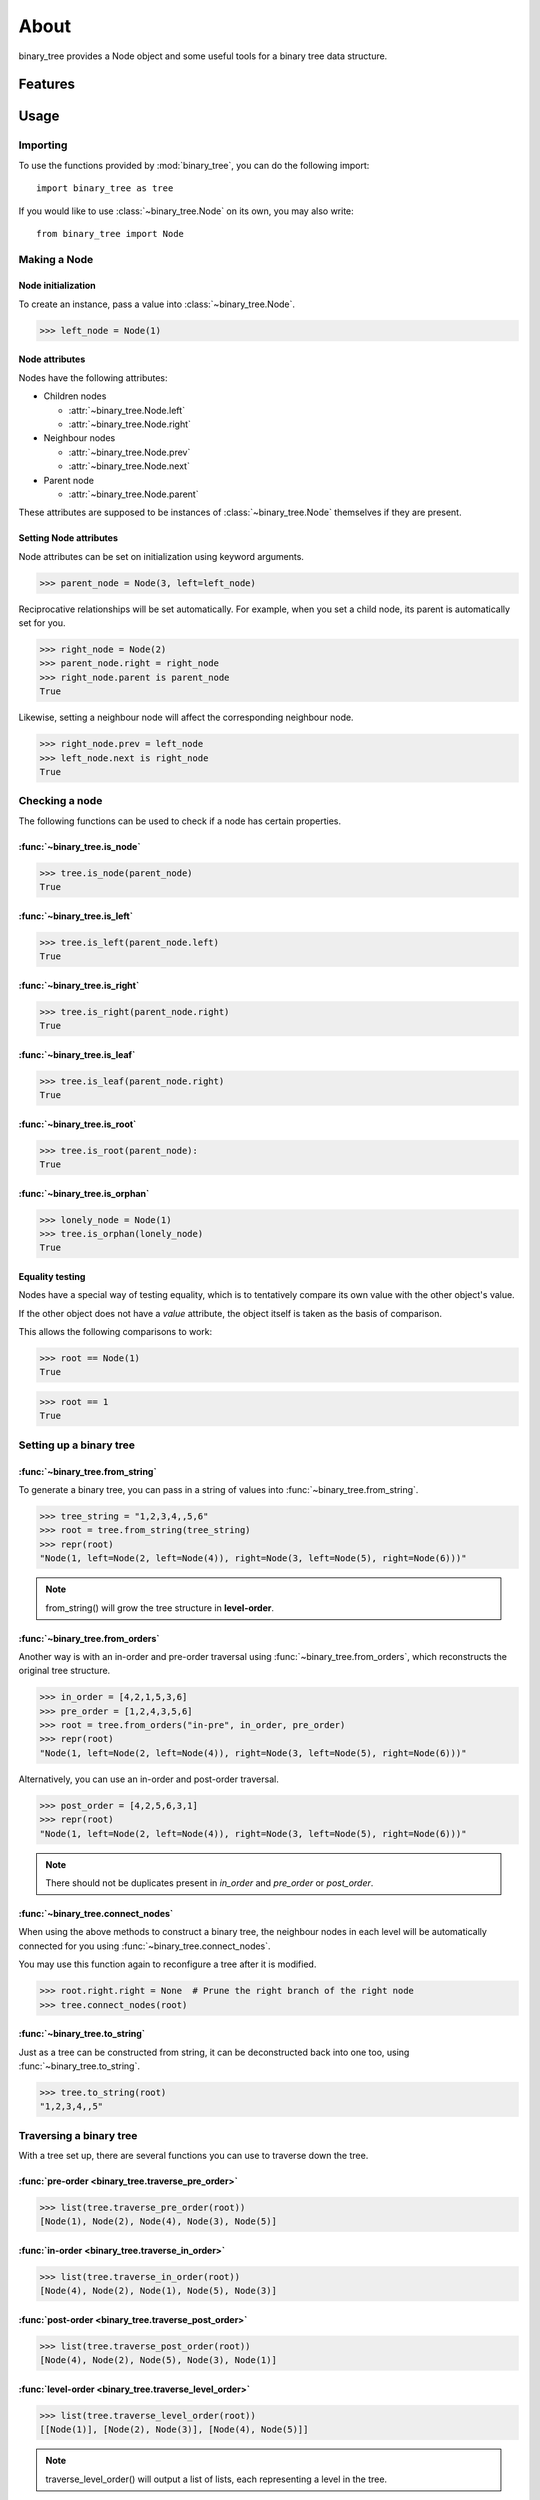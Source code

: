*******
 About
*******

binary_tree provides a Node object and some useful tools for a binary tree data structure.

==========
 Features
==========

.. contents:: 
    :local:

=======
 Usage
=======

-----------
 Importing
-----------

To use the functions provided by :mod:`binary_tree`, you can do the following import::

    import binary_tree as tree

If you would like to use :class:`~binary_tree.Node` on its own, you may also write::
    
    from binary_tree import Node

---------------
 Making a Node 
---------------

Node initialization
^^^^^^^^^^^^^^^^^^^
To create an instance, pass a value into :class:`~binary_tree.Node`.

>>> left_node = Node(1)

Node attributes
^^^^^^^^^^^^^^^
Nodes have the following attributes:

* Children nodes
  
  * :attr:`~binary_tree.Node.left`
  * :attr:`~binary_tree.Node.right`

* Neighbour nodes
  
  * :attr:`~binary_tree.Node.prev`
  * :attr:`~binary_tree.Node.next`

* Parent node

  * :attr:`~binary_tree.Node.parent`

These attributes are supposed to be instances of :class:`~binary_tree.Node` themselves if they are present. 

Setting Node attributes
^^^^^^^^^^^^^^^^^^^^^^^
Node attributes can be set on initialization using keyword arguments.

>>> parent_node = Node(3, left=left_node)

Reciprocative relationships will be set automatically. For example, when you set a child node, its parent is automatically set for you.

>>> right_node = Node(2)
>>> parent_node.right = right_node
>>> right_node.parent is parent_node
True

Likewise, setting a neighbour node will affect the corresponding neighbour node.

>>> right_node.prev = left_node
>>> left_node.next is right_node
True

-----------------
 Checking a node
-----------------

The following functions can be used to check if a node has certain properties.

:func:`~binary_tree.is_node`
^^^^^^^^^^^^^^^^^^^^^^^^^^^^
>>> tree.is_node(parent_node)
True

:func:`~binary_tree.is_left`
^^^^^^^^^^^^^^^^^^^^^^^^^^^^
>>> tree.is_left(parent_node.left)
True

:func:`~binary_tree.is_right`
^^^^^^^^^^^^^^^^^^^^^^^^^^^^^
>>> tree.is_right(parent_node.right)
True

:func:`~binary_tree.is_leaf`
^^^^^^^^^^^^^^^^^^^^^^^^^^^^
>>> tree.is_leaf(parent_node.right)
True

:func:`~binary_tree.is_root`
^^^^^^^^^^^^^^^^^^^^^^^^^^^^
>>> tree.is_root(parent_node):
True

:func:`~binary_tree.is_orphan`
^^^^^^^^^^^^^^^^^^^^^^^^^^^^^^
>>> lonely_node = Node(1)
>>> tree.is_orphan(lonely_node)
True

Equality testing
^^^^^^^^^^^^^^^^
Nodes have a special way of testing equality, which is to tentatively compare its own value with the other object's value. 

If the other object does not have a `value` attribute, the object itself is taken as the basis of comparison. 

This allows the following comparisons to work:

>>> root == Node(1)
True

>>> root == 1
True

--------------------------
 Setting up a binary tree 
--------------------------

:func:`~binary_tree.from_string`
^^^^^^^^^^^^^^^^^^^^^^^^^^^^^^^^
To generate a binary tree, you can pass in a string of values into :func:`~binary_tree.from_string`.

>>> tree_string = "1,2,3,4,,5,6"
>>> root = tree.from_string(tree_string)
>>> repr(root)
"Node(1, left=Node(2, left=Node(4)), right=Node(3, left=Node(5), right=Node(6)))"

.. note::
    from_string() will grow the tree structure in **level-order**.

:func:`~binary_tree.from_orders`
^^^^^^^^^^^^^^^^^^^^^^^^^^^^^^^^
Another way is with an in-order and pre-order traversal using :func:`~binary_tree.from_orders`, which reconstructs the original tree structure.

>>> in_order = [4,2,1,5,3,6]
>>> pre_order = [1,2,4,3,5,6]
>>> root = tree.from_orders("in-pre", in_order, pre_order)
>>> repr(root)
"Node(1, left=Node(2, left=Node(4)), right=Node(3, left=Node(5), right=Node(6)))"

Alternatively, you can use an in-order and post-order traversal.

>>> post_order = [4,2,5,6,3,1]
>>> repr(root)
"Node(1, left=Node(2, left=Node(4)), right=Node(3, left=Node(5), right=Node(6)))"

.. note::
    There should not be duplicates present in `in_order` and `pre_order` or `post_order`.

:func:`~binary_tree.connect_nodes`
^^^^^^^^^^^^^^^^^^^^^^^^^^^^^^^^^^
When using the above methods to construct a binary tree, the neighbour nodes in each level will be automatically connected for you using :func:`~binary_tree.connect_nodes`.

You may use this function again to reconfigure a tree after it is modified. 

>>> root.right.right = None  # Prune the right branch of the right node
>>> tree.connect_nodes(root)

:func:`~binary_tree.to_string`
^^^^^^^^^^^^^^^^^^^^^^^^^^^^^^
Just as a tree can be constructed from string, it can be deconstructed back into one too, using :func:`~binary_tree.to_string`.

>>> tree.to_string(root)
"1,2,3,4,,5"

--------------------------
 Traversing a binary tree
--------------------------

With a tree set up, there are several functions you can use to traverse down the tree.

:func:`pre-order <binary_tree.traverse_pre_order>`
^^^^^^^^^^^^^^^^^^^^^^^^^^^^^^^^^^^^^^^^^^^^^^^^^^
>>> list(tree.traverse_pre_order(root))
[Node(1), Node(2), Node(4), Node(3), Node(5)]

:func:`in-order <binary_tree.traverse_in_order>`
^^^^^^^^^^^^^^^^^^^^^^^^^^^^^^^^^^^^^^^^^^^^^^^^
>>> list(tree.traverse_in_order(root))
[Node(4), Node(2), Node(1), Node(5), Node(3)]

:func:`post-order <binary_tree.traverse_post_order>`
^^^^^^^^^^^^^^^^^^^^^^^^^^^^^^^^^^^^^^^^^^^^^^^^^^^^
>>> list(tree.traverse_post_order(root))
[Node(4), Node(2), Node(5), Node(3), Node(1)]

:func:`level-order <binary_tree.traverse_level_order>`
^^^^^^^^^^^^^^^^^^^^^^^^^^^^^^^^^^^^^^^^^^^^^^^^^^^^^^
>>> list(tree.traverse_level_order(root))
[[Node(1)], [Node(2), Node(3)], [Node(4), Node(5)]]

.. note::
    traverse_level_order() will output a list of lists, each representing a level in the tree.

:func:`~binary_tree.traverse`
^^^^^^^^^^^^^^^^^^^^^^^^^^^^^
A single dispatch function, :func:`~binary_tree.traverse`, is available for your convenience.

>>> list(tree.traverse(root, "pre"))
[Node(1), Node(2), Node(4), Node(3), Node(5)]

>>> list(tree.traverse(root, "in"))
[Node(4), Node(2), Node(1), Node(5), Node(3)]

>>> list(tree.traverse(root, "post"))
[Node(4), Node(2), Node(5), Node(3), Node(1)]

>>> list(tree.traverse(root, "level"))
[[Node(1)], [Node(2), Node(3)], [Node(4), Node(5)]]

Iterating over a Node
^^^^^^^^^^^^^^^^^^^^^
You can also iterate over a node to traverse a binary tree for convenience. Level-order is the default mode of traversal. 

>>> for node in root:
>>>     print(node)
Node(1)
Node(2)
Node(3)
Node(4)
Node(5)

-------------------------
 Analyzing a binary tree
-------------------------

The following functions are available to find certain properties of a binary tree.

:func:`~binary_tree.is_symmetrical`
^^^^^^^^^^^^^^^^^^^^^^^^^^^^^^^^^^^
>>> tree.is_symmetrical(root)
False

:func:`~binary_tree.get_max_depth`
^^^^^^^^^^^^^^^^^^^^^^^^^^^^^^^^^^
>>> tree.get_max_depth(root)
3

:func:`~binary_tree.get_path`
^^^^^^^^^^^^^^^^^^^^^^^^^^^^^
>>> tree.get_path(root.right.left)
[Node(1), Node(3), Node(5)]

:func:`~binary_tree.get_all_paths`
^^^^^^^^^^^^^^^^^^^^^^^^^^^^^^^^^^
>>> for path in tree.get_all_paths(root):
>>>     print(path)
[Node(1), Node(2), Node(4)]
[Node(1), Node(3), Node(5)]

.. note::
    get_all_paths() will search for paths using post-order traversal.

:func:`~binary_tree.has_path_sum`
^^^^^^^^^^^^^^^^^^^^^^^^^^^^^^^^^
>>> tree.has_path_sum(root, 7)
True

:func:`~binary_tree.find_path`
^^^^^^^^^^^^^^^^^^^^^^^^^^^^^^
>>> tree.find_path(5)
[Node(1), Node(3), Node(5)]

>>> tree.find_path(2)
[Node(1), Node(2)]

:func:`~binary_tree.get_lca`
^^^^^^^^^^^^^^^^^^^^^^^^^^^^
>>> tree.get_lca(root, 2, 4)
Node(2)

>>> tree.get_lca(root, 1, 3, 5)
Node(1)

.. note::
    Since Node compares for equality tentatively, it is possible to exploit this by simply passing in the value of the Node you wish to refer to, *provided that the value is unique within the tree*.

=========
 Credits
=========

binary_tree was written by Han Keong <hk997@live.com>.

This package was created with Cookiecutter_ and the `audreyr/cookiecutter-pypackage`_ project template.

.. _Cookiecutter: https://github.com/audreyr/cookiecutter
.. _`audreyr/cookiecutter-pypackage`: https://github.com/audreyr/cookiecutter-pypackage

